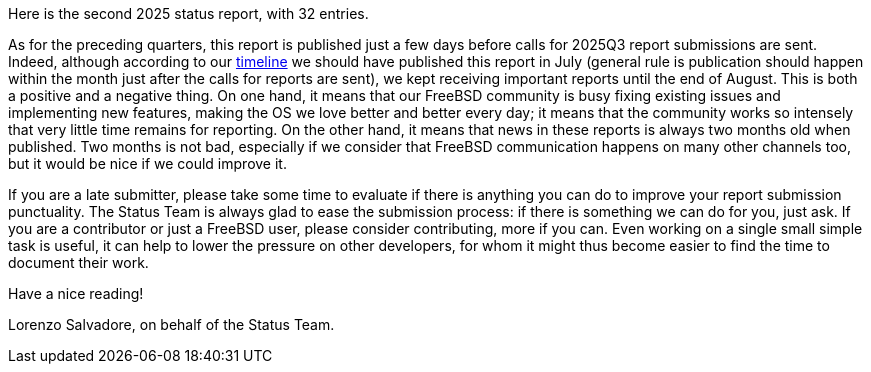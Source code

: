 Here is the second 2025 status report, with 32 entries.

As for the preceding quarters, this report is published just a few days before calls for 2025Q3 report submissions are sent.
Indeed, although according to our link:https://docs.freebsd.org/en/articles/freebsd-status-report-process/#_timeline[timeline] we should have published this report in July (general rule is publication should happen within the month just after the calls for reports are sent), we kept receiving important reports until the end of August.
This is both a positive and a negative thing.
On one hand, it means that our FreeBSD community is busy fixing existing issues and implementing new features, making the OS we love better and better every day; it means that the community works so intensely that very little time remains for reporting.
On the other hand, it means that news in these reports is always two months old when published.
Two months is not bad, especially if we consider that FreeBSD communication happens on many other channels too, but it would be nice if we could improve it.

If you are a late submitter, please take some time to evaluate if there is anything you can do to improve your report submission punctuality.
The Status Team is always glad to ease the submission process: if there is something we can do for you, just ask.
If you are a contributor or just a FreeBSD user, please consider contributing, more if you can.
Even working on a single small simple task is useful, it can help to lower the pressure on other developers, for whom it might thus become easier to find the time to document their work.

Have a nice reading!

Lorenzo Salvadore, on behalf of the Status Team.

